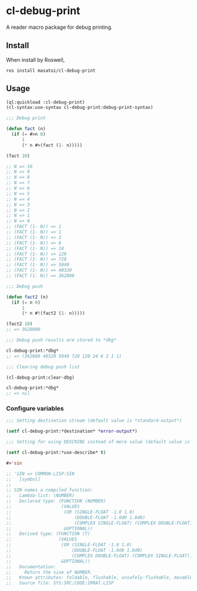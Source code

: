 * cl-debug-print

A reader macro package for debug printing.

** Install

When install by Roswell,

#+begin_src
ros install masatoi/cl-debug-print
#+end_src

** Usage

#+BEGIN_SRC lisp
(ql:quickload :cl-debug-print)
(cl-syntax:use-syntax cl-debug-print:debug-print-syntax)

;;; Debug print

(defun fact (n)
  (if (= #>n 0)
      1
      (* n #>(fact (1- n)))))

(fact 10)

;; N => 10
;; N => 9
;; N => 8
;; N => 7
;; N => 6
;; N => 5
;; N => 4
;; N => 3
;; N => 2
;; N => 1
;; N => 0
;; (FACT (1- N)) => 1
;; (FACT (1- N)) => 1
;; (FACT (1- N)) => 2
;; (FACT (1- N)) => 6
;; (FACT (1- N)) => 24
;; (FACT (1- N)) => 120
;; (FACT (1- N)) => 720
;; (FACT (1- N)) => 5040
;; (FACT (1- N)) => 40320
;; (FACT (1- N)) => 362880

;;; Debug push

(defun fact2 (n)
  (if (= n 0)
      1
      (* n #!(fact2 (1- n)))))

(fact2 10)
;; => 3628800

;;; Debug push results are stored to *dbg*

cl-debug-print:*dbg*
;; => (362880 40320 5040 720 120 24 6 2 1 1)

;;; Clearing debug push list

(cl-debug-print:clear-dbg)

cl-debug-print:*dbg*
;; => nil
#+END_SRC

*** Configure variables

#+begin_src lisp
;;; Setting destination stream (default value is *standard-output*)

(setf cl-debug-print:*destination* *error-output*)

;;; Setting for using DESCRIBE instead of mere value (default value is nil)

(setf cl-debug-print:*use-describe* t)

#>'sin

;; 'SIN => COMMON-LISP:SIN
;;   [symbol]
;;
;; SIN names a compiled function:
;;   Lambda-list: (NUMBER)
;;   Declared type: (FUNCTION (NUMBER)
;;                   (VALUES
;;                    (OR (SINGLE-FLOAT -1.0 1.0)
;;                        (DOUBLE-FLOAT -1.0d0 1.0d0)
;;                        (COMPLEX SINGLE-FLOAT) (COMPLEX DOUBLE-FLOAT))
;;                    &OPTIONAL))
;;   Derived type: (FUNCTION (T)
;;                  (VALUES
;;                   (OR (SINGLE-FLOAT -1.0 1.0)
;;                       (DOUBLE-FLOAT -1.0d0 1.0d0)
;;                       (COMPLEX DOUBLE-FLOAT) (COMPLEX SINGLE-FLOAT))
;;                   &OPTIONAL))
;;   Documentation:
;;     Return the sine of NUMBER.
;;   Known attributes: foldable, flushable, unsafely-flushable, movable, recursive
;;   Source file: SYS:SRC;CODE;IRRAT.LISP
#+end_src
